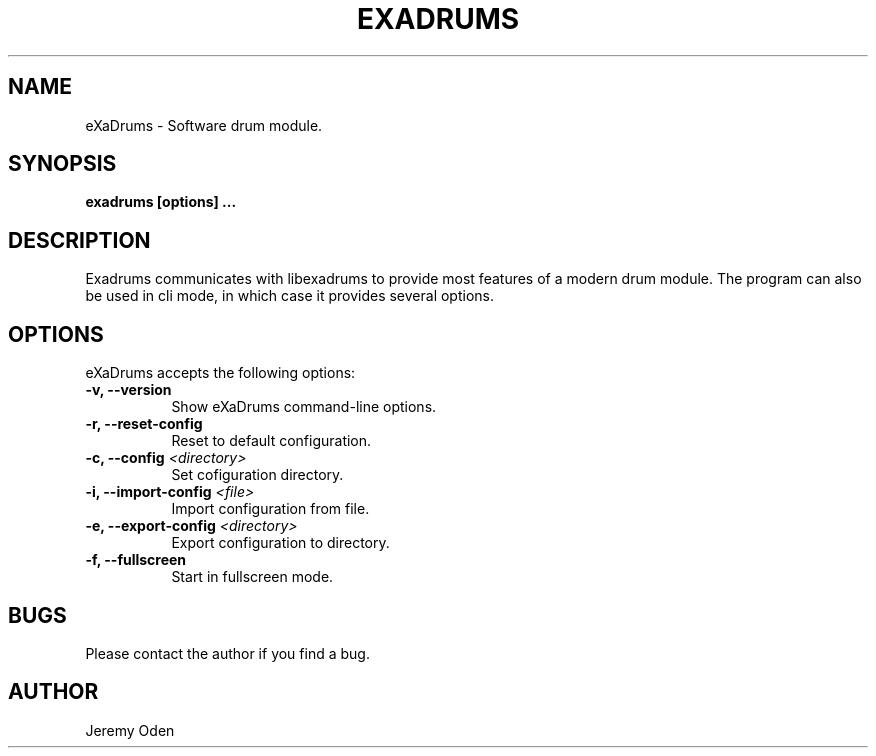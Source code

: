 .\" Process this file with
.\" groff -man -Tascii exadrums.1
.\"
.TH EXADRUMS 1 "2020-05-09" eXaDrums "eXaDrums Manual Pages"
.SH NAME
eXaDrums \- Software drum module.
.SH SYNOPSIS
.B exadrums [options] 
.B ...
.SH DESCRIPTION
Exadrums communicates with libexadrums to provide most features of a modern drum module.
The program can also be used in cli mode, in which case it provides several options.
.SH OPTIONS
eXaDrums accepts the following options:
.TP 8
.B \-v, \-\-version
Show eXaDrums command\-line options.
.TP 8
.B \-r, \-\-reset\-config
Reset to default configuration.
.TP 8
.B \-c, \-\-config \fI<directory>\fP
Set cofiguration directory.
.TP 8
.B \-i, \-\-import\-config \fI<file>\fP
Import configuration from file.
.TP 8
.B \-e, \-\-export\-config \fI<directory>\fP
Export configuration to directory.
.TP 8
.B \-f, \-\-fullscreen
Start in fullscreen mode.
.SH BUGS
Please contact the author if you find a bug.
.SH AUTHOR
Jeremy Oden
